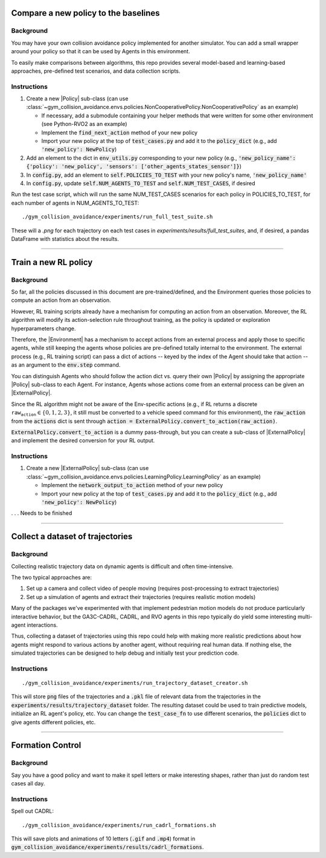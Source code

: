 .. _use_case_compare_new_policy:

Compare a new policy to the baselines
========================================

Background
-----------

You may have your own collision avoidance policy implemented for another simulator.
You can add a small wrapper around your policy so that it can be used by Agents in this environment.

To easily make comparisons between algorithms, this repo provides several model-based and learning-based approaches, pre-defined test scenarios, and data collection scripts.

Instructions
-------------------

#. Create a new |Policy| sub-class (can use :class:`~gym_collision_avoidance.envs.policies.NonCooperativePolicy.NonCooperativePolicy` as an example)

   * If necessary, add a submodule containing your helper methods that were written for some other environment (see Python-RVO2 as an example)
   * Implement the :code:`find_next_action` method of your new policy
   * Import your new policy at the top of :code:`test_cases.py` and add it to the :code:`policy_dict` (e.g., add :code:`'new_policy': NewPolicy`)

#. Add an element to the dict in :code:`env_utils.py` corresponding to your new policy (e.g., :code:`'new_policy_name': {'policy': 'new_policy', 'sensors': ['other_agents_states_sensor']}`)
#. In :code:`config.py`, add an element to :code:`self.POLICIES_TO_TEST` with your new policy's name, :code:`'new_policy_name'`
#. In :code:`config.py`, update :code:`self.NUM_AGENTS_TO_TEST` and :code:`self.NUM_TEST_CASES`, if desired

Run the test case script, which will run the same NUM_TEST_CASES scenarios for each policy in POLICIES_TO_TEST, for each number of agents in NUM_AGENTS_TO_TEST:

.. parsed-literal::
   ./gym_collision_avoidance/experiments/run_full_test_suite.sh

These will a `.png` for each trajectory on each test cases in `experiments/results/full_test_suites`, and, if desired, a pandas DataFrame with statistics about the results.

----

.. _use_case_train_rl:

Train a new RL policy
=====================================

Background
-------------------

So far, all the policies discussed in this document are pre-trained/defined, and the Environment queries those policies to compute an action from an observation.

However, RL training scripts already have a mechanism for computing an action from an observation.
Moreover, the RL algorithm will modify its action-selection rule throughout training, as the policy is updated or exploration hyperparameters change.

Therefore, the |Environment| has a mechanism to accept actions from an external process and apply those to specific agents, while still keeping the agents whose policies are pre-defined totally internal to the environment.
The external process (e.g., RL training script) can pass a dict of actions -- keyed by the index of the Agent should take that action -- as an argument to the :code:`env.step` command.

You can distinguish Agents who should follow the action dict vs. query their own |Policy| by assigning the appropriate |Policy| sub-class to each Agent.
For instance, Agents whose actions come from an external process can be given an |ExternalPolicy|.

Since the RL algorithm might not be aware of the Env-specific actions (e.g., if RL returns a discrete :math:`\texttt{raw_action}\in\{0,1,2,3\}`, it still must be converted to a vehicle speed command for this environment), the :code:`raw_action` from the :code:`actions` dict is sent through :code:`action = ExternalPolicy.convert_to_action(raw_action)`.

:code:`ExternalPolicy.convert_to_action` is a dummy pass-through, but you can create a sub-class of |ExternalPolicy| and implement the desired conversion for your RL output.

Instructions
-------------------

#. Create a new |ExternalPolicy| sub-class (can use :class:`~gym_collision_avoidance.envs.policies.LearningPolicy.LearningPolicy` as an example)

   * Implement the :code:`network_output_to_action` method of your new policy
   * Import your new policy at the top of :code:`test_cases.py` and add it to the :code:`policy_dict` (e.g., add :code:`'new_policy': NewPolicy`)

. . . Needs to be finished

----

Collect a dataset of trajectories 
=====================================

Background
-----------

Collecting realistic trajectory data on dynamic agents is difficult and often time-intensive.

The two typical approaches are:

#. Set up a camera and collect video of people moving (requires post-processing to extract trajectories)
#. Set up a simulation of agents and extract their trajectories (requires realistic motion models)

Many of the packages we've experimented with that implement pedestrian motion models do not produce particularly interactive behavior, but the GA3C-CADRL, CADRL, and RVO agents in this repo typically do yield some interesting multi-agent interactions.

Thus, collecting a dataset of trajectories using this repo could help with making more realistic predictions about how agents might respond to various actions by another agent, without requiring real human data.
If nothing else, the simulated trajectories can be designed to help debug and initially test your prediction code.

Instructions
-------------

.. parsed-literal::
   ./gym_collision_avoidance/experiments/run_trajectory_dataset_creator.sh

This will store :code:`png` files of the trajectories and a :code:`.pkl` file of relevant data from the trajectories in the :code:`experiments/results/trajectory_dataset` folder.
The resulting dataset could be used to train predictive models, initialize an RL agent's policy, etc.
You can change the :code:`test_case_fn` to use different scenarios, the :code:`policies` dict to give agents different policies, etc.

----

Formation Control
========================================

Background
-----------

Say you have a good policy and want to make it spell letters or make interesting shapes, rather than just do random test cases all day.

Instructions
-------------------

Spell out CADRL:

.. parsed-literal::
    ./gym_collision_avoidance/experiments/run_cadrl_formations.sh

This will save plots and animations of 10 letters (:code:`.gif` and :code:`.mp4`) format in :code:`gym_collision_avoidance/experiments/results/cadrl_formations`.

.. |Environment| replace:: :class:`~gym_collision_avoidance.envs.collision_avoidance_env.CollisionAvoidanceEnv`
.. |Agent| replace:: :class:`~gym_collision_avoidance.envs.agent.Agent`
.. |Policy| replace:: :class:`~gym_collision_avoidance.envs.policies.Policy.Policy`
.. |ExternalPolicy| replace:: :class:`~gym_collision_avoidance.envs.policies.ExternalPolicy.ExternalPolicy`
.. |Dynamics| replace:: :class:`~gym_collision_avoidance.envs.dynamics.Dynamics.Dynamics`
.. |Sensor| replace:: :class:`~gym_collision_avoidance.envs.sensors.Sensor.Sensor`
